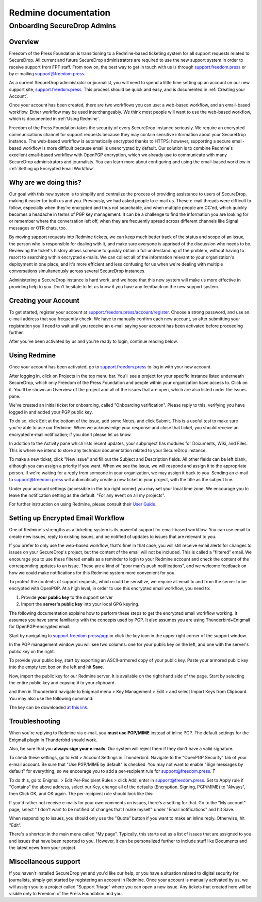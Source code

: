 Redmine documentation
=====================

.. _Onboarding SecureDrop Admins:

Onboarding SecureDrop Admins
----------------------------

.. _Overview:

Overview
^^^^^^^^

Freedom of the Press Foundation is transitioning to a Redmine-based
ticketing system for all support requests related to SecureDrop. All
current and future SecureDrop administrators are required to use the new
support system in order to receive support from FPF staff. From now on,
the best way to get in touch with us is through
`support.freedom.press <https://support.freedom.press>`_
or by e-mailing support@freedom.press.

As a current SecureDrop administrator or journalist, you will need to
spend a little time setting up an account on our new support site,
`support.freedom.press <https://support.freedom.press>`_.
This process should be quick and easy, and is documented in
:ref:`Creating your Account`.

Once your account has been created, there are two workflows you can use:
a web-based workflow, and an email-based workflow. Either workflow may
be used interchangeably. We think most people will want to use the
web-based workflow, which is documented in :ref:`Using Redmine`.

Freedom of the Press Foundation takes the security of every SecureDrop
instance seriously. We require an encrypted communications channel for
support requests because they may contain sensitive information about
your SecureDrop instance. The web-based workflow is automatically
encrypted thanks to HTTPS; however, supporting a secure email-based
workflow is more difficult because email is unencrypted by default. Our
solution is to combine Redmine's excellent email-based workflow with
OpenPGP encryption, which we already use to communicate with many
SecureDrop administrators and journalists. You can learn more about
configuring and using the email-based workflow in
:ref:`Setting up Encrypted Email Workflow`.

.. _Why are we doing this?:

Why are we doing this?
^^^^^^^^^^^^^^^^^^^^^^

Our goal with this new system is to simplify and centralize the process
of providing assistance to users of SecureDrop, making it easier for
both us and you. Previously, we had asked people to e-mail us. These
e-mail threads were difficult to follow, especially when they're
encrypted and thus not searchable, and when multiple people are CC'ed,
which quickly becomes a headache in terms of PGP key management. It can
be a challenge to find the information you are looking for or remember
where the conversation left off, when they are frequently spread across
different channels like Signal messages or OTR chats, too.

By moving support requests into Redmine tickets, we can keep much better
track of the status and scope of an issue, the person who is responsible
for dealing with it, and make sure everyone is apprised of the
discussion who needs to be. Reviewing the ticket's history allows
someone to quickly obtain a full understanding of the problem, without
having to resort to searching within encrypted e-mails. We can collect
all of the information relevant to your organization's deployment in one
place, and it's more efficient and less confusing for us when we're
dealing with multiple conversations simultaneously across several
SecureDrop instances.

Administering a SecureDrop instance is hard work, and we hope that this
new system will make us more effective in providing help to you. Don't
hesitate to let us know if you have any feedback on the new support
system.

.. _Creating your Account:

Creating your Account
^^^^^^^^^^^^^^^^^^^^^

To get started, register your account at
`support.freedom.press/account/register <https://support.freedom.press/account/register>`_.
Choose a strong password, and use an e-mail address that you frequently
check. We have to manually confirm each new account, so after submitting
your registration you'll need to wait until you receive an e-mail saying
your account has been activated before proceeding further.

|Registration|
|Activation|

After you've been activated by us and you're ready to login, continue
reading below.

.. _Using Redmine:

Using Redmine
^^^^^^^^^^^^^

Once your account has been activated, go to
`support.freedom.press <https://support.freedom.press>`_
to log in with your new account.

|Login|
|Home|

After logging in, click on Projects in the top menu bar. You'll see a
project for your specific instance listed underneath SecureDrop, which
only Freedom of the Press Foundation and people within your organization
have access to. Click on it. You'll be shown an Overview of the project
and all of the issues that are open, which are also listed under the
Issues pane.

We've created an initial ticket for onboarding, called "Onboarding
verification". Please reply to this, verifying you have logged in and
added your PGP public key.

To do so, click Edit at the bottom of the issue, add some Notes, and
click Submit. This is a useful test to make sure you're able to use our
Redmine. When we acknowledge your response and close that ticket, you
should receive an encrypted e-mail notification; if you don't please let
us know.

In addition to the Activity pane which lists recent updates, your
subproject has modules for Documents, Wiki, and Files. This is where we
intend to store any technical documentation related to your SecureDrop
instance.

To make a new ticket, click "New issue" and fill out the Subject and
Description fields. All other fields can be left blank, although you can
assign a priority if you want. When we see the issue, we will respond
and assign it to the appropriate person. If we're waiting for a reply
from someone in your organization, we may assign it back to you. Sending
an e-mail to support@freedom.press will automatically create a new
ticket in your project, with the title as the subject line.

Under your account settings (accessible in the top right corner) you may
set your local time zone. We encourage you to leave the notification
setting as the default: "For any event on all my projects".

For further instruction on using Redmine, please consult their `User
Guide <https://www.redmine.org/projects/redmine/wiki/User_Guide>`_.


.. _Setting up Encrypted Email Workflow:

Setting up Encrypted Email Workflow
^^^^^^^^^^^^^^^^^^^^^^^^^^^^^^^^^^^

One of Redmine's strengths as a ticketing system is its powerful support
for email-based workflow. You can use email to create new issues, reply
to existing issues, and be notified of updates to issues that are
relevant to you.

If you prefer to only use the web-based workflow, that's fine! In that
case, you will still receive email alerts for changes to issues on your
SecureDrop's project, but the content of the email will not be included.
This is called a "filtered" email. We encourage you to use these
filtered emails as a reminder to login to your Redmine account and check
the content of the corresponding updates to an issue. These are a kind
of "poor man's push notifications", and we welcome feedback on how we
could make notifications for this Redmine system more convenient for
you.

|FilteredEmail|

To protect the contents of support requests, which could be sensitive,
we require all email to and from the server to be encrypted with
OpenPGP. At a high level, in order to use this encrypted email workflow,
you need to:

1. Provide **your public key** to the support server
2. Import the **server's public key** into your local GPG keyring.

The following documentation explains how to perform these steps to get
the encrypted email workflow working. It assumes you have some
familiarity with the concepts used by PGP. It also assumes you are using
Thunderbird+Enigmail for OpenPGP-encrypted email.

Start by navigating to
`support.freedom.press/pgp <https://support.freedom.press/pgp>`_ or
click the key icon in the upper right corner of the support window.

|PGPicon|

In the PGP management window you will see two columns: one for your
public key on the left, and one with the server's public key on the
right.

|PGPsettings|

To provide your public key, start by exporting an ASCII-armored copy of
your public key. Paste your armored public key into the empty text box
on the left and hit **Save**.

.. todo::  provide instructions for exporting ascii-armored copy, or provide
   link to instructions on another site

Now, import the public key for our Redmine server. It is available on
the right hand side of the page. Start by selecting the entire public
key and copying it to your clipboard.

.. todo::  Provide a variety of mechanisms for importing the public key, either
   described here or with links to external documentation.

and then in Thunderbird navigate to Enigmail menu > Key Management >
Edit > and select Import Keys from Clipboard. You may also use the
following command:

.. todo:: The following key is a testing key, so this command is only a
   placeholder until the transition to a live key. DO NOT upload this key to
   keyservers.

    gpg --keyserver keys.gnupg.net --recv-keys 
    5F7B9C54E9B27164909EDA6693359153A3BD4560

The key can be downloaded `at this
link <https://freedom.press/sites/default/files/redmine_key.asc>`_.

.. _Troubleshooting:

Troubleshooting
^^^^^^^^^^^^^^^

When you're replying to Redmine via e-mail, you **must use PGP/MIME**
instead of inline PGP. The default settings for the Enigmail plugin in
Thunderbird should work.

Also, be sure that you **always sign your e-mails**. Our system will
reject them if they don't have a valid signature.

To check these settings, go to Edit > Account Settings in Thunderbird.
Navigate to the "OpenPGP Security" tab of your e-mail account. Be sure
that "Use PGP/MIME by default" is checked. You may not want to enable
"Sign messages by default" for everything, so we encourage you to add a
per-recipient rule for support@freedom.press. T

To do this, go to Enigmail > Edit Per-Recipient Rules > click Add, enter
in support@freedom.press. Set to Apply rule if "Contains" the above
address, select our Key, change all of the defaults (Encryption,
Signing, PGP/MIME) to "Always", then Click OK, and OK again. The
per-recipient rule should look like this:

|Per-recipientRule|

If you'd rather not receive e-mails for your own comments on issues,
there's a setting for that. Go to the "My account" page, select " I
don't want to be notified of changes that I make myself" under "Email
notifications" and hit Save.

When responding to issues, you should only use the "Quote" button if you
want to make an inline reply. Otherwise, hit "Edit".

There's a shortcut in the main menu called "My page". Typically, this
starts out as a list of issues that are assigned to you and issues that
have been reported to you. However, it can be personalized further to
include stuff like Documents and the latest news from your project.

.. _Miscellaneous support:

Miscellaneous support
^^^^^^^^^^^^^^^^^^^^^

If you haven't installed SecureDrop yet and you'd like our help, or you
have a situation related to digital security for journalists, simply get
started by registering an account in Redmine. Once your account is
manually activated by us, we will assign you to a project called
"Support Triage" where you can open a new issue. Any tickets that
created here will be visible only to Freedom of the Press Foundation and
you.

.. |Registration| image:: images/register.png
.. |Activation| image:: images/activated.png
.. |Login| image:: images/login.png
.. |Home| image:: images/home.png
.. |FilteredEmail| image:: images/filtered_email.png
.. |Per-recipientRule| image:: images/per_recipient_rule.png
.. |PGPicon| image:: images/pgp_icon.png
.. |PGPsettings| image:: images/pgp.png
